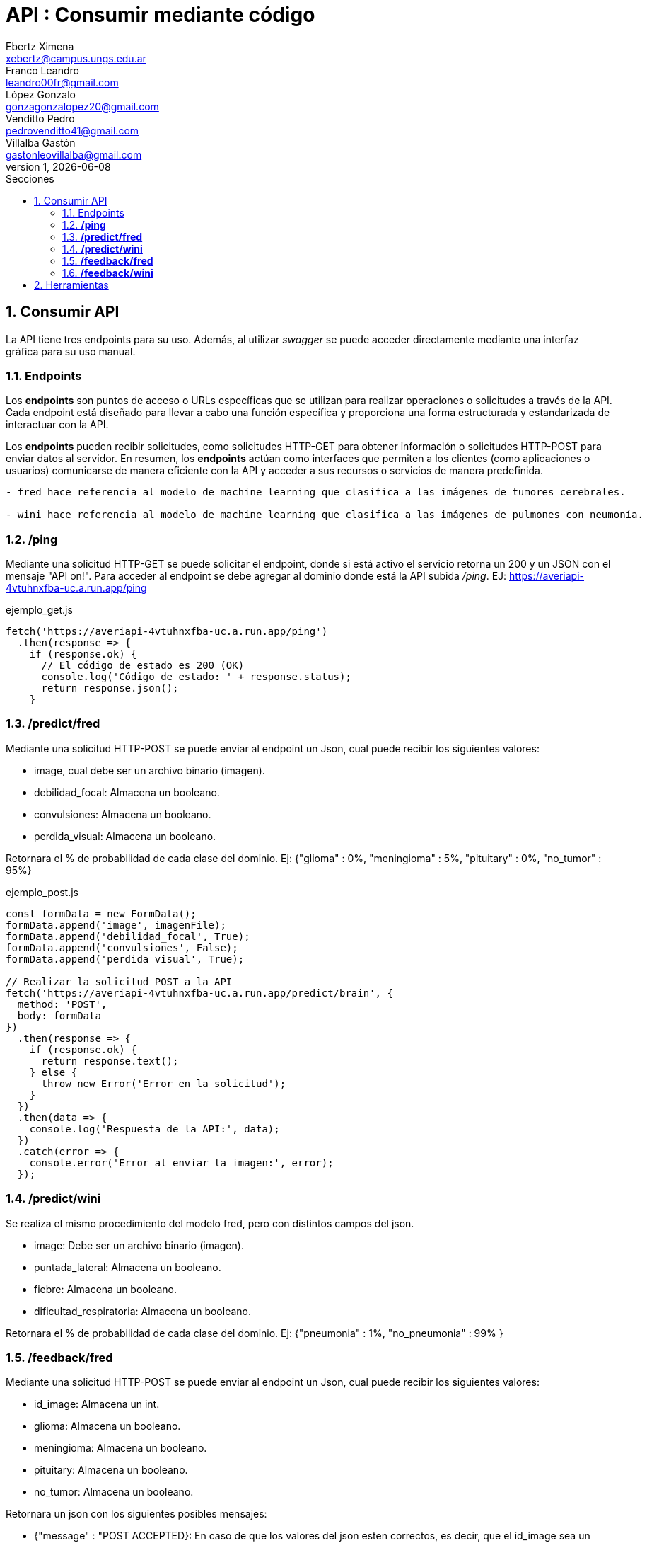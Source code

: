= API : Consumir mediante código
Ebertz Ximena <xebertz@campus.ungs.edu.ar>; Franco Leandro <leandro00fr@gmail.com>; López Gonzalo <gonzagonzalopez20@gmail.com>; Venditto Pedro <pedrovenditto41@gmail.com>; Villalba Gastón <gastonleovillalba@gmail.com>;
v1, {docdate}
:toc:
:title-page:
:toc-title: Secciones
:numbered:
:source-highlighter: highlight.js
:tabsize: 4
:nofooter:
:pdf-page-margin: [3cm, 3cm, 3cm, 3cm]

== Consumir API
La API tiene tres endpoints para su uso. Además, al utilizar _swagger_ se puede acceder directamente mediante una interfaz gráfica para su uso manual.

=== Endpoints
Los *endpoints* son puntos de acceso o URLs específicas que se utilizan para realizar operaciones o solicitudes a través de la API. Cada endpoint está diseñado para llevar a cabo una función específica y proporciona una forma estructurada y estandarizada de interactuar con la API.

Los *endpoints* pueden recibir solicitudes, como solicitudes HTTP-GET para obtener información o solicitudes HTTP-POST para enviar datos al servidor. En resumen, los *endpoints* actúan como interfaces que permiten a los clientes (como aplicaciones o usuarios) comunicarse de manera eficiente con la API y acceder a sus recursos o servicios de manera predefinida.

[disclaimer]
----
- fred hace referencia al modelo de machine learning que clasifica a las imágenes de tumores cerebrales.

- wini hace referencia al modelo de machine learning que clasifica a las imágenes de pulmones con neumonía.

----

=== */ping*
Mediante una solicitud HTTP-GET se puede solicitar el endpoint, donde si está activo el servicio retorna un 200 y un JSON con el mensaje "API on!". Para acceder al endpoint se debe agregar al dominio donde está la API subida _/ping_. EJ: https://averiapi-4vtuhnxfba-uc.a.run.app/ping


.ejemplo_get.js
[source,javascript]
----
fetch('https://averiapi-4vtuhnxfba-uc.a.run.app/ping')
  .then(response => {
    if (response.ok) {
      // El código de estado es 200 (OK)
      console.log('Código de estado: ' + response.status);
      return response.json();
    }
----

=== */predict/fred*

Mediante una solicitud HTTP-POST se puede enviar al endpoint un Json, cual puede recibir los siguientes valores: 

- image, cual debe ser un archivo binario (imagen).

- debilidad_focal: Almacena un booleano.

- convulsiones: Almacena un booleano.

- perdida_visual: Almacena un booleano.

Retornara el % de probabilidad de cada clase del dominio. Ej:
{"glioma" : 0%,
 "meningioma" : 5%,
 "pituitary" : 0%,
 "no_tumor" : 95%}

.ejemplo_post.js
[source,javascript]
----
const formData = new FormData();
formData.append('image', imagenFile); 
formData.append('debilidad_focal', True); 
formData.append('convulsiones', False); 
formData.append('perdida_visual', True); 

// Realizar la solicitud POST a la API
fetch('https://averiapi-4vtuhnxfba-uc.a.run.app/predict/brain', {
  method: 'POST',
  body: formData
})
  .then(response => {
    if (response.ok) {
      return response.text();
    } else {
      throw new Error('Error en la solicitud');
    }
  })
  .then(data => {
    console.log('Respuesta de la API:', data);
  })
  .catch(error => {
    console.error('Error al enviar la imagen:', error);
  });
----

=== */predict/wini*

Se realiza el mismo procedimiento del modelo fred, pero con distintos campos del json.

- image: Debe ser un archivo binario (imagen).

- puntada_lateral: Almacena un booleano.

- fiebre: Almacena un booleano.

- dificultad_respiratoria: Almacena un booleano.

Retornara el % de probabilidad de cada clase del dominio. Ej:
{"pneumonia" : 1%,
 "no_pneumonia" : 99%
}

=== */feedback/fred*
Mediante una solicitud HTTP-POST se puede enviar al endpoint un Json, cual puede recibir los siguientes valores: 

- id_image: Almacena un int.
- glioma: Almacena un booleano.
- meningioma: Almacena un booleano.
- pituitary: Almacena un booleano.
- no_tumor: Almacena un booleano.

Retornara un json con los siguientes posibles mensajes:

- {"message" : "POST ACCEPTED}: En caso de que los valores del json esten correctos, es decir, que el id_image sea un entero y que haya un solo valor booleano True entre los 4.

- {"message" : "ERROR! Values Null"}: En caso de que algún valor del json sea nulo.

- {"message": "ERROR! all values is false"}: En caso de que todos los campos del json que almacenan booleanos sean false.

- {"message": "ERROR! there is more than one true value"}: En caso de que todos los campos del json que almacenan booleanos sean true.

Se consume de la misma manera del endpoint predict/fred cambiando los campos y el endpoint.

=== */feedback/wini*

Mediante una solicitud HTTP-POST se puede enviar al endpoint un Json, cual puede recibir los siguientes valores: 

- id_image: Almacena un int.
- pneumonia: Almacena un booleano.
- no_pneumonia: Almacena un booleano.

Retornara un json con los siguientes posibles mensajes:

- {"message" : "POST ACCEPTED}: En caso de que los valores del json esten correctos, es decir, que el id_image sea un entero y que haya un solo valor booleano True entre los 4.

- {"message" : "ERROR! Values Null"}: En caso de que algún valor del json sea nulo.

- {"message": "ERROR! all values is false"}: En caso de que todos los campos del json que almacenan booleanos sean false.

- {"message": "ERROR! there is more than one true value"}: En caso de que todos los campos del json que almacenan booleanos sean true.

Se consume de la misma manera del endpoint predict/fred cambiando los campos y el endpoint.

== Herramientas
Otras herramientas para realizar pruebas o solicitudes a la API pueden ser Postman, SoapUI, RapidAPI, Rayuela, etc... Además, se puede consumir con diferentes lenguajes de preferencia.